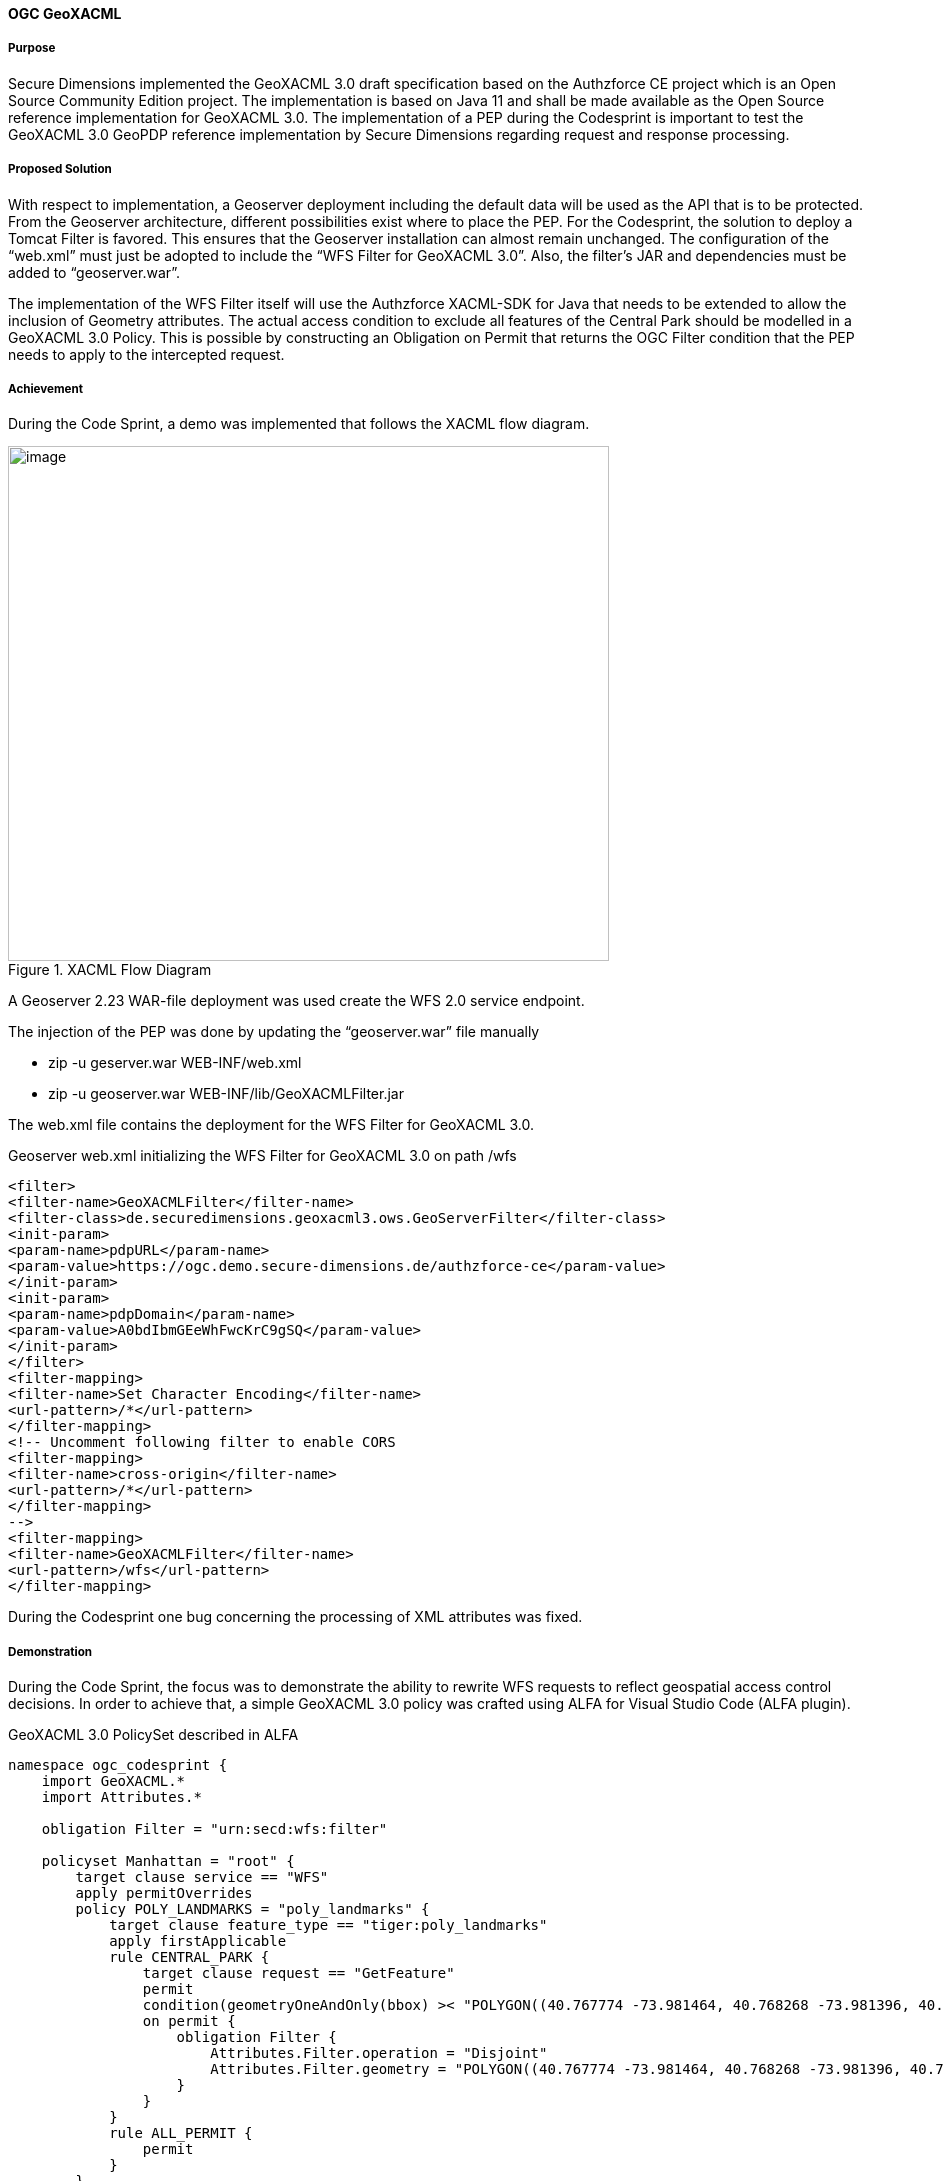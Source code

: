 [[geoxacml_results]]
==== OGC GeoXACML

===== Purpose

Secure Dimensions implemented the GeoXACML 3.0 draft specification based
on the Authzforce CE project which is an Open Source Community Edition
project. The implementation is based on Java 11 and shall be made
available as the Open Source reference implementation for GeoXACML 3.0.
The implementation of a PEP during the Codesprint is important to test
the GeoXACML 3.0 GeoPDP reference implementation by Secure Dimensions
regarding request and response processing.

===== Proposed Solution

With respect to implementation, a Geoserver deployment including the
default data will be used as the API that is to be protected. From the
Geoserver architecture, different possibilities exist where to place the
PEP. For the Codesprint, the solution to deploy a Tomcat Filter is
favored. This ensures that the Geoserver installation can almost remain
unchanged. The configuration of the “web.xml” must just be adopted to
include the “WFS Filter for GeoXACML 3.0”. Also, the filter’s JAR and
dependencies must be added to “geoserver.war”.

The implementation of the WFS Filter itself will use the Authzforce
XACML-SDK for Java that needs to be extended to allow the inclusion of
Geometry attributes. The actual access condition to exclude all features
of the Central Park should be modelled in a GeoXACML 3.0 Policy. This is
possible by constructing an Obligation on Permit that returns the OGC
Filter condition that the PEP needs to apply to the intercepted request.

===== Achievement

During the Code Sprint, a demo was implemented that follows the XACML
flow diagram.

[[img_xacml_flow_diagram]]
.XACML Flow Diagram
image::../images/xacml_flow_diagram.png[image,width=601,height=515]

A Geoserver 2.23 WAR-file deployment was used create the WFS 2.0 service
endpoint.

The injection of the PEP was done by updating the “geoserver.war” file
manually

* zip -u geserver.war WEB-INF/web.xml
* zip -u geoserver.war WEB-INF/lib/GeoXACMLFilter.jar

The web.xml file contains the deployment for the WFS Filter for GeoXACML
3.0.

[%unnumbered%]
.Geoserver web.xml initializing the WFS Filter for GeoXACML 3.0 on path /wfs
[source,xml]
----
<filter>
<filter-name>GeoXACMLFilter</filter-name>
<filter-class>de.securedimensions.geoxacml3.ows.GeoServerFilter</filter-class>
<init-param>
<param-name>pdpURL</param-name>
<param-value>https://ogc.demo.secure-dimensions.de/authzforce-ce</param-value>
</init-param>
<init-param>
<param-name>pdpDomain</param-name>
<param-value>A0bdIbmGEeWhFwcKrC9gSQ</param-value>
</init-param>
</filter>
<filter-mapping>
<filter-name>Set Character Encoding</filter-name>
<url-pattern>/*</url-pattern>
</filter-mapping>
<!-- Uncomment following filter to enable CORS
<filter-mapping>
<filter-name>cross-origin</filter-name>
<url-pattern>/*</url-pattern>
</filter-mapping>
-->
<filter-mapping>
<filter-name>GeoXACMLFilter</filter-name>
<url-pattern>/wfs</url-pattern>
</filter-mapping>
----



During the Codesprint one bug concerning the processing of XML
attributes was fixed.

===== Demonstration
During the Code Sprint, the focus was to demonstrate the ability to
rewrite WFS requests to reflect geospatial access control decisions. In
order to achieve that, a simple GeoXACML 3.0 policy was crafted using
ALFA for Visual Studio Code (ALFA plugin).

[%unnumbered%]
.GeoXACML 3.0 PolicySet described in ALFA
[source,alfa]
----
namespace ogc_codesprint {
    import GeoXACML.*
    import Attributes.*

    obligation Filter = "urn:secd:wfs:filter"

    policyset Manhattan = "root" {
        target clause service == "WFS" 
        apply permitOverrides
        policy POLY_LANDMARKS = "poly_landmarks" {
            target clause feature_type == "tiger:poly_landmarks"
            apply firstApplicable
            rule CENTRAL_PARK {
                target clause request == "GetFeature"
                permit
                condition(geometryOneAndOnly(bbox) >< "POLYGON((40.767774 -73.981464, 40.768268 -73.981396, 40.768483 -73.981634, 40.769272 -73.981131, 40.76983 -73.980652, 40.770488 -73.980215, 40.771096 -73.9798, 40.771753 -73.979298, 40.77241 -73.978862, 40.773018 -73.978447, 40.773708 -73.977923, 40.7743 -73.977465, 40.774859 -73.977072, 40.775565 -73.97657, 40.776288 -73.97609, 40.776947 -73.975588, 40.777554 -73.97513, 40.778244 -73.974671, 40.778852 -73.974234, 40.779427 -73.973776, 40.782105 -73.971899, 40.782795 -73.971375, 40.78342 -73.970917, 40.783995 -73.970437, 40.784685 -73.969956, 40.785293 -73.969498, 40.785983 -73.969018, 40.786624 -73.968537, 40.787264 -73.968036, 40.787922 -73.96762, 40.78848 -73.967119, 40.789105 -73.966704, 40.789713 -73.966245, 40.790353 -73.965787, 40.79106 -73.965241, 40.791684 -73.964804, 40.792358 -73.964281, 40.794247 -73.962905, 40.794905 -73.962403, 40.795545 -73.961966, 40.796153 -73.961529, 40.796761 -73.961049, 40.797418 -73.960612, 40.798125 -73.960109, 40.798782 -73.959607, 40.799374 -73.959149, 40.800047 -73.95869, 40.800425 -73.958428, 40.800507 -73.958124, 40.800588 -73.957885, 40.799509 -73.955312, 40.798298 -73.95248, 40.797003 -73.94954, 40.79669 -73.94952, 40.796329 -73.949761, 40.795705 -73.950241, 40.795031 -73.950744, 40.794374 -73.951159, 40.793684 -73.95177, 40.79306 -73.952142, 40.792419 -73.9526, 40.791729 -73.953103, 40.791154 -73.953496, 40.790414 -73.954042, 40.789199 -73.954937, 40.788624 -73.955352, 40.78795 -73.955854, 40.78726 -73.956335, 40.786669 -73.956815, 40.786028 -73.957339, 40.78542 -73.957732, 40.784796 -73.958212, 40.784188 -73.958627, 40.783514 -73.959086, 40.782873 -73.959588, 40.782233 -73.96009, 40.781625 -73.960548, 40.780852 -73.961029, 40.780294 -73.961466, 40.779587 -73.961946, 40.779012 -73.962383, 40.778388 -73.962863, 40.777747 -73.963343, 40.777106 -73.963845, 40.776334 -73.964391, 40.775726 -73.964871, 40.77502 -73.965438, 40.774494 -73.965939, 40.773771 -73.966398, 40.773196 -73.966856, 40.772523 -73.967315, 40.7718 -73.967817, 40.771225 -73.968253, 40.770585 -73.96869, 40.769992 -73.969148, 40.769368 -73.969607, 40.76871 -73.970065, 40.768135 -73.970501, 40.767511 -73.970981, 40.766837 -73.971397, 40.766213 -73.971898, 40.765605 -73.972313, 40.764981 -73.972793, 40.764389 -73.973251, 40.764621 -73.973791, 40.765651 -73.976428, 40.766812 -73.97926, 40.767575 -73.981008, 40.767774 -73.981464))":geometry)
                on permit {
                    obligation Filter {
                        Attributes.Filter.operation = "Disjoint"
                        Attributes.Filter.geometry = "POLYGON((40.767774 -73.981464, 40.768268 -73.981396, 40.768483 -73.981634, 40.769272 -73.981131, 40.76983 -73.980652, 40.770488 -73.980215, 40.771096 -73.9798, 40.771753 -73.979298, 40.77241 -73.978862, 40.773018 -73.978447, 40.773708 -73.977923, 40.7743 -73.977465, 40.774859 -73.977072, 40.775565 -73.97657, 40.776288 -73.97609, 40.776947 -73.975588, 40.777554 -73.97513, 40.778244 -73.974671, 40.778852 -73.974234, 40.779427 -73.973776, 40.782105 -73.971899, 40.782795 -73.971375, 40.78342 -73.970917, 40.783995 -73.970437, 40.784685 -73.969956, 40.785293 -73.969498, 40.785983 -73.969018, 40.786624 -73.968537, 40.787264 -73.968036, 40.787922 -73.96762, 40.78848 -73.967119, 40.789105 -73.966704, 40.789713 -73.966245, 40.790353 -73.965787, 40.79106 -73.965241, 40.791684 -73.964804, 40.792358 -73.964281, 40.794247 -73.962905, 40.794905 -73.962403, 40.795545 -73.961966, 40.796153 -73.961529, 40.796761 -73.961049, 40.797418 -73.960612, 40.798125 -73.960109, 40.798782 -73.959607, 40.799374 -73.959149, 40.800047 -73.95869, 40.800425 -73.958428, 40.800507 -73.958124, 40.800588 -73.957885, 40.799509 -73.955312, 40.798298 -73.95248, 40.797003 -73.94954, 40.79669 -73.94952, 40.796329 -73.949761, 40.795705 -73.950241, 40.795031 -73.950744, 40.794374 -73.951159, 40.793684 -73.95177, 40.79306 -73.952142, 40.792419 -73.9526, 40.791729 -73.953103, 40.791154 -73.953496, 40.790414 -73.954042, 40.789199 -73.954937, 40.788624 -73.955352, 40.78795 -73.955854, 40.78726 -73.956335, 40.786669 -73.956815, 40.786028 -73.957339, 40.78542 -73.957732, 40.784796 -73.958212, 40.784188 -73.958627, 40.783514 -73.959086, 40.782873 -73.959588, 40.782233 -73.96009, 40.781625 -73.960548, 40.780852 -73.961029, 40.780294 -73.961466, 40.779587 -73.961946, 40.779012 -73.962383, 40.778388 -73.962863, 40.777747 -73.963343, 40.777106 -73.963845, 40.776334 -73.964391, 40.775726 -73.964871, 40.77502 -73.965438, 40.774494 -73.965939, 40.773771 -73.966398, 40.773196 -73.966856, 40.772523 -73.967315, 40.7718 -73.967817, 40.771225 -73.968253, 40.770585 -73.96869, 40.769992 -73.969148, 40.769368 -73.969607, 40.76871 -73.970065, 40.768135 -73.970501, 40.767511 -73.970981, 40.766837 -73.971397, 40.766213 -73.971898, 40.765605 -73.972313, 40.764981 -73.972793, 40.764389 -73.973251, 40.764621 -73.973791, 40.765651 -73.976428, 40.766812 -73.97926, 40.767575 -73.981008, 40.767774 -73.981464))":geometry
                    }
                }
            }
            rule ALL_PERMIT {
                permit
            }
        }

    }
}

----



The GeoXACML 3.0 policy is structured in a simple way:

* PolicySet (Manhattan) matches “service == WFS”
* Policy (POLY_LANDMARKS) matches “typesNames == tiger:poly_landmarks”
* Rule (CENTRAL_PARK) matches “request == GetFeature”
* The Rule Condition contains is geospatial “BBOX Intersects Polygon(…)”

Any request that matches the condition results in the decision “Permit”
with the Obligation “urn:secd:filter”. As specified in the XACML 3.0
specification, a PEP must enforce the decision including all
obligations. The processing of this filter obligation provides the
missing information to construct the WFS Filter (disjoint Central Park).

The result of this processing can be visualized with QGIS (WFS Layer):

[[img_poly_landmarks]]
.Left: Feature type “poly_landmarks” without PEP -> Central Park feature(s) are included; Right: Feature type “poly_landmarks” with PEP -> Central Park feature(s) are excluded!
image::../images/poly_landmarks.png[image,width=601,height=292]

The implementation of the Filter obtains the information from the HTTP
request:

[%unnumbered%]
.Sample code for obtaining information from the HTTP request
[source,java]
----
SubjectCategory subjectCat = new SubjectCategory();
ResourceCategory resourceCat = new ResourceCategory();
ActionCategory actionCategory = new ActionCategory();
EnvironmentCategory environmentCategory = new EnvironmentCategory();

AttributeValueType serviceType = new AttributeValueType(Arrays.asList(httpRequest.getParameter("SERVICE")), XACMLDatatypeId.STRING.value(), null);
Attribute service = new Attribute(Arrays.asList(serviceType),"urn:ogc:ows:service", "", false);
resourceCat.addAttribute(service);
----

Using the XACML-SDK for Java from Authzforce, the response from the PDP
can be obtained in a few lines of code:

[%unnumbered%]
.Sample code for obtaining the response from the PDP
[source,java]
----
Request xacmlRequest = Utils.createXacmlRequest(Arrays.asList(subjectCat), Arrays.asList(resourceCat), Arrays.asList(actionCategory), Arrays.asList(environmentCategory));

ResponsesFactory xacmlResponse = pdp.getAuthZ(subjectCat, resourceCat, actionCategory, environmentCategory);
for (Response r : xacmlResponse.getResponses()) {
    LOGGER.info("XACML Response: " + r.toString());
    DecisionType decision = r.getDecision();
    LOGGER.info("XACML Decision: " + decision.toString());
    LOGGER.info("decision: " + decision.value());
    for (Obligation obligation : r.getObligations().getObligations()) {
        if (obligation.getObligationId().equalsIgnoreCase("urn:secd:wfs:filter")) {
            for (AttributeAssignment aa : obligation.getAttributeAssignments()) {
                if (aa.getAttributeId().equalsIgnoreCase("urn:secd:filter:geometry")) {
                    filterGeometry = aa.getContent().get(0).toString();           
                }
                if (aa.getAttributeId().equalsIgnoreCase("urn:secd:filter:operation")) {
                    filterOperation = aa.getContent().get(0).toString();
                }
            }

        }
    }
}

----

===== Lessons Learned

The Tomcat Filter implementation was based on Java 11. The existing
XACML-SDK for Java was available for Java 8. Due to deprecation of javax
classes in Java 11, JAXB related functionality had to be updated. The
use of GeoTools to create the Filter programmatically could not be
achieved. The unresolved problem was that the XML encoder did not
include the CRS into the GML part of the spatial filter. Examples and
documentation found did only cover non-spatial examples or BBOX Filter.
But for implementing the use case, a Disjoint filter with a GML3
geometry had to be constructed. After removing GeoTools completely, a
simple string template was used:
“<fes:OPERATION><fes:ValueReference>the_geom</fes:ValueReference>GEOMETRY</fes:
OPERATION >” where the GEOMETRY was constructed from the response by the
PDP (Obligation attributes urn:secd:filter:geometry and
urn:secd:filter:operation).

[%unnumbered%]
.Disjoint filter with a geometry constraint
[source,xml]
----
<?xml version='1.0' encoding='UTF-8'?><ns4:Response xmlns:ns6="http://authzforce.github.io/pap-dao-flat-file/xmlns/properties/3.6" xmlns:ns5="http://authzforce.github.io/core/xmlns/pdp/8" xmlns:ns4="urn:oasis:names:tc:xacml:3.0:core:schema:wd-17" xmlns:ns3="http://www.w3.org/2005/Atom" xmlns:ns2="http://authzforce.github.io/rest-api-model/xmlns/authz/5"><ns4:Result><ns4:Decision>Permit</ns4:Decision><ns4:Obligations><ns4:Obligation ObligationId="urn:secd:wfs:filter"><ns4:AttributeAssignment AttributeId="urn:secd:filter:operation" Category="urn:oasis:names:tc:xacml:3.0:attribute-category:resource" DataType="http://www.w3.org/2001/XMLSchema#string">Disjoint</ns4:AttributeAssignment><ns4:AttributeAssignment AttributeId="urn:secd:filter:geometry" Category="urn:oasis:names:tc:xacml:3.0:attribute-category:resource" DataType="urn:ogc:def:geoxacml:3.0:data-type:geometry">POLYGON ((40.767774 -73.981464, 40.768268 -73.981396, 40.768483 -73.981634, 40.769272 -73.981131, 40.76983 -73.980652, 40.770488 -73.980215, 40.771096 -73.9798, 40.771753 -73.979298, 40.77241 -73.978862, 40.773018 -73.978447, 40.773708 -73.977923, 40.7743 -73.977465, 40.774859 -73.977072, 40.775565 -73.97657, 40.776288 -73.97609, 40.776947 -73.975588, 40.777554 -73.97513, 40.778244 -73.974671, 40.778852 -73.974234, 40.779427 -73.973776, 40.782105 -73.971899, 40.782795 -73.971375, 40.78342 -73.970917, 40.783995 -73.970437, 40.784685 -73.969956, 40.785293 -73.969498, 40.785983 -73.969018, 40.786624 -73.968537, 40.787264 -73.968036, 40.787922 -73.96762, 40.78848 -73.967119, 40.789105 -73.966704, 40.789713 -73.966245, 40.790353 -73.965787, 40.79106 -73.965241, 40.791684 -73.964804, 40.792358 -73.964281, 40.794247 -73.962905, 40.794905 -73.962403, 40.795545 -73.961966, 40.796153 -73.961529, 40.796761 -73.961049, 40.797418 -73.960612, 40.798125 -73.960109, 40.798782 -73.959607, 40.799374 -73.959149, 40.800047 -73.95869, 40.800425 -73.958428, 40.800507 -73.958124, 40.800588 -73.957885, 40.799509 -73.955312, 40.798298 -73.95248, 40.797003 -73.94954, 40.79669 -73.94952, 40.796329 -73.949761, 40.795705 -73.950241, 40.795031 -73.950744, 40.794374 -73.951159, 40.793684 -73.95177, 40.79306 -73.952142, 40.792419 -73.9526, 40.791729 -73.953103, 40.791154 -73.953496, 40.790414 -73.954042, 40.789199 -73.954937, 40.788624 -73.955352, 40.78795 -73.955854, 40.78726 -73.956335, 40.786669 -73.956815, 40.786028 -73.957339, 40.78542 -73.957732, 40.784796 -73.958212, 40.784188 -73.958627, 40.783514 -73.959086, 40.782873 -73.959588, 40.782233 -73.96009, 40.781625 -73.960548, 40.780852 -73.961029, 40.780294 -73.961466, 40.779587 -73.961946, 40.779012 -73.962383, 40.778388 -73.962863, 40.777747 -73.963343, 40.777106 -73.963845, 40.776334 -73.964391, 40.775726 -73.964871, 40.77502 -73.965438, 40.774494 -73.965939, 40.773771 -73.966398, 40.773196 -73.966856, 40.772523 -73.967315, 40.7718 -73.967817, 40.771225 -73.968253, 40.770585 -73.96869, 40.769992 -73.969148, 40.769368 -73.969607, 40.76871 -73.970065, 40.768135 -73.970501, 40.767511 -73.970981, 40.766837 -73.971397, 40.766213 -73.971898, 40.765605 -73.972313, 40.764981 -73.972793, 40.764389 -73.973251, 40.764621 -73.973791, 40.765651 -73.976428, 40.766812 -73.97926, 40.767575 -73.981008, 40.767774 -73.981464))</ns4:AttributeAssignment></ns4:Obligation></ns4:Obligations>
----

The rewritten Filter was then processed by Geoserver:

[%unnumbered%]
.Rewritten Filter
[source]
----
typeNames[0] = {http://www.census.gov}poly_landmarks
srsName = urn:ogc:def:crs:EPSG::4326
filter = [[ the_geom within POLYGON ((40.46203574999999 -74.35610985937501, 40.46203574999999 -74.103704953125, 40.674587249999995 -74.103704953125, 40.674587249999995 -74.35610985937501, 40.46203574999999 -74.35610985937501)) ] AND [ the_geom disjoint POLYGON ((40.767774 -73.981464, 40.768268 -73.981396, 40.768483 -73.981634, 40.769272 -73.981131, 40.76983 -73.980652, 40.770488 -73.980215, 40.771096 -73.9798, 40.771753 -73.979298, 40.77241 -73.978862, 40.773018 -73.978447, 40.773708 -73.977923, 40.7743 -73.977465, 40.774859 -73.977072, 40.775565 -73.97657, 40.776288 -73.97609, 40.776947 -73.975588, 40.777554 -73.97513, 40.778244 -73.974671, 40.778852 -73.974234, 40.779427 -73.973776, 40.782105 -73.971899, 40.782795 -73.971375, 40.78342 -73.970917, 40.783995 -73.970437, 40.784685 -73.969956, 40.785293 -73.969498, 40.785983 -73.969018, 40.786624 -73.968537, 40.787264 -73.968036, 40.787922 -73.96762, 40.78848 -73.967119, 40.789105 -73.966704, 40.789713 -73.966245, 40.790353 -73.965787, 40.79106 -73.965241, 40.791684 -73.964804, 40.792358 -73.964281, 40.794247 -73.962905, 40.794905 -73.962403, 40.795545 -73.961966, 40.796153 -73.961529, 40.796761 -73.961049, 40.797418 -73.960612, 40.798125 -73.960109, 40.798782 -73.959607, 40.799374 -73.959149, 40.800047 -73.95869, 40.800425 -73.958428, 40.800507 -73.958124, 40.800588 -73.957885, 40.799509 -73.955312, 40.798298 -73.95248, 40.797003 -73.94954, 40.79669 -73.94952, 40.796329 -73.949761, 40.795705 -73.950241, 40.795031 -73.950744, 40.794374 -73.951159, 40.793684 -73.95177, 40.79306 -73.952142, 40.792419 -73.9526, 40.791729 -73.953103, 40.791154 -73.953496, 40.790414 -73.954042, 40.789199 -73.954937, 40.788624 -73.955352, 40.78795 -73.955854, 40.78726 -73.956335, 40.786669 -73.956815, 40.786028 -73.957339, 40.78542 -73.957732, 40.784796 -73.958212, 40.784188 -73.958627, 40.783514 -73.959086, 40.782873 -73.959588, 40.782233 -73.96009, 40.781625 -73.960548, 40.780852 -73.961029, 40.780294 -73.961466, 40.779587 -73.961946, 40.779012 -73.962383, 40.778388 -73.962863, 40.777747 -73.963343, 40.777106 -73.963845, 40.776334 -73.964391, 40.775726 -73.964871, 40.77502 -73.965438, 40.774494 -73.965939, 40.773771 -73.966398, 40.773196 -73.966856, 40.772523 -73.967315, 40.7718 -73.967817, 40.771225 -73.968253, 40.770585 -73.96869, 40.769992 -73.969148, 40.769368 -73.969607, 40.76871 -73.970065, 40.768135 -73.970501, 40.767511 -73.970981, 40.766837 -73.971397, 40.766213 -73.971898, 40.765605 -73.972313, 40.764981 -73.972793, 40.764389 -73.973251, 40.764621 -73.973791, 40.765651 -73.976428, 40.766812 -73.97926, 40.767575 -73.981008, 40.767774 -73.981464)) ]]

----

===== Follow-Up

The OGC API - Features endpoint was not used as it is not yet possible to pass a
Filter parameter. Once the Filter capability is standardized in OGC
API - Features - Part 3, the implementation for this demonstration could be
adopted accordingly. The implementation would need to be adopted to
obtain relevant information such as the feature-type, the request BBOX,
etc. according to OGC API - Features.

===== Conclusion

This Codesprint activity demonstrated the basics for enabling powerful
Attribute Based Access Control including geospatial conditions.
Regarding a production solution, the request rewriting to inject (not
only) geospatial conditions via the OGC Filter parameter can be
considered high-performance: little information is required to create a
request in the PEP and send it to the GeoPDP. Likewise, the response
from the GeoPDP to the PEP includes a decision and zero to multiple
obligations that control the construction of the Filter. The deployment
of the PDP is missing critical, but because this backend service is
stateless, scaling is “straight forward” in cloud infrastructures.

A successful demonstration was given during the last day brief back. The
QGIS application was used to connect to the GeoServer WFS using the
regular OGC WFS 2.0 service. Invisible to the client, the PEP modified
the WFS request sent by QGIS based on the access rights exptessed in the
GeoXACML policy.
